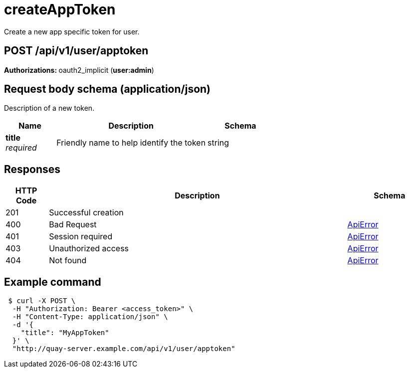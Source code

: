 
= createAppToken
Create a new app specific token for user.

[discrete]
== POST /api/v1/user/apptoken



**Authorizations: **oauth2_implicit (**user:admin**)



[discrete]
== Request body schema (application/json)

Description of a new token.

[options="header", width=100%, cols=".^3a,.^9a,.^4a"]
|===
|Name|Description|Schema
|**title** + 
_required_|Friendly name to help identify the token|string
|===


[discrete]
== Responses

[options="header", width=100%, cols=".^2a,.^14a,.^4a"]
|===
|HTTP Code|Description|Schema
|201|Successful creation|
|400|Bad Request|&lt;&lt;_apierror,ApiError&gt;&gt;
|401|Session required|&lt;&lt;_apierror,ApiError&gt;&gt;
|403|Unauthorized access|&lt;&lt;_apierror,ApiError&gt;&gt;
|404|Not found|&lt;&lt;_apierror,ApiError&gt;&gt;
|===

[discrete]
== Example command
[source,terminal]
----
 $ curl -X POST \
  -H "Authorization: Bearer <access_token>" \
  -H "Content-Type: application/json" \
  -d '{
    "title": "MyAppToken"
  }' \
  "http://quay-server.example.com/api/v1/user/apptoken"
----
